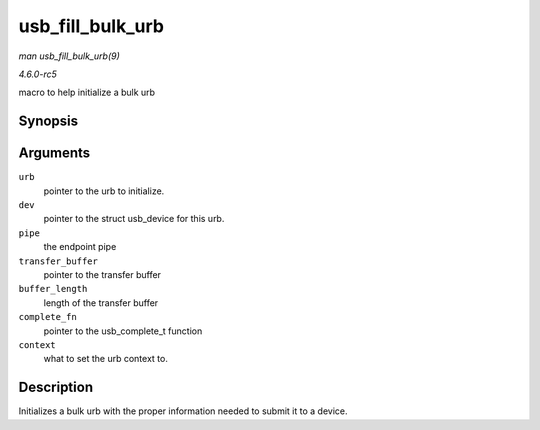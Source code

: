 .. -*- coding: utf-8; mode: rst -*-

.. _API-usb-fill-bulk-urb:

=================
usb_fill_bulk_urb
=================

*man usb_fill_bulk_urb(9)*

*4.6.0-rc5*

macro to help initialize a bulk urb


Synopsis
========

.. c:function:: void usb_fill_bulk_urb( struct urb * urb, struct usb_device * dev, unsigned int pipe, void * transfer_buffer, int buffer_length, usb_complete_t complete_fn, void * context )

Arguments
=========

``urb``
    pointer to the urb to initialize.

``dev``
    pointer to the struct usb_device for this urb.

``pipe``
    the endpoint pipe

``transfer_buffer``
    pointer to the transfer buffer

``buffer_length``
    length of the transfer buffer

``complete_fn``
    pointer to the usb_complete_t function

``context``
    what to set the urb context to.


Description
===========

Initializes a bulk urb with the proper information needed to submit it
to a device.


.. ------------------------------------------------------------------------------
.. This file was automatically converted from DocBook-XML with the dbxml
.. library (https://github.com/return42/sphkerneldoc). The origin XML comes
.. from the linux kernel, refer to:
..
.. * https://github.com/torvalds/linux/tree/master/Documentation/DocBook
.. ------------------------------------------------------------------------------

